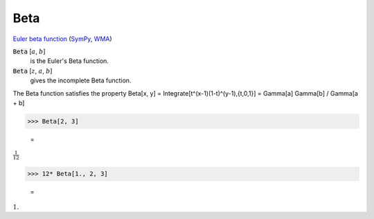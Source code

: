 Beta
====

`Euler beta function <https://en.wikipedia.org/wiki/Beta_function>`_ (`SymPy <https://docs.sympy.org/latest/modules/functions/special.html#sympy.functions.special.beta_functions.beta>`_, `WMA <https://reference.wolfram.com/language/ref/Beta.html>`_)


:code:`Beta` [:math:`a`, :math:`b`]
    is the Euler's Beta function.

:code:`Beta` [:math:`z`, :math:`a`, :math:`b`]
    gives the incomplete Beta function.





The Beta function satisfies the property
Beta[x, y] = Integrate[t^(x-1)(1-t)^(y-1),{t,0,1}] = Gamma[a] Gamma[b] / Gamma[a + b]

>>> Beta[2, 3]

    =
:math:`\frac{1}{12}`


>>> 12* Beta[1., 2, 3]

    =
:math:`1.`


